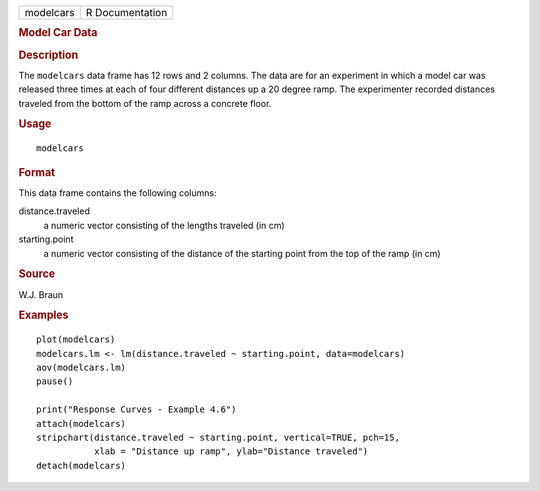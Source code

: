 .. container::

   .. container::

      ========= ===============
      modelcars R Documentation
      ========= ===============

      .. rubric:: Model Car Data
         :name: model-car-data

      .. rubric:: Description
         :name: description

      The ``modelcars`` data frame has 12 rows and 2 columns. The data
      are for an experiment in which a model car was released three
      times at each of four different distances up a 20 degree ramp. The
      experimenter recorded distances traveled from the bottom of the
      ramp across a concrete floor.

      .. rubric:: Usage
         :name: usage

      ::

         modelcars

      .. rubric:: Format
         :name: format

      This data frame contains the following columns:

      distance.traveled
         a numeric vector consisting of the lengths traveled (in cm)

      starting.point
         a numeric vector consisting of the distance of the starting
         point from the top of the ramp (in cm)

      .. rubric:: Source
         :name: source

      W.J. Braun

      .. rubric:: Examples
         :name: examples

      ::

         plot(modelcars)
         modelcars.lm <- lm(distance.traveled ~ starting.point, data=modelcars)
         aov(modelcars.lm)
         pause()

         print("Response Curves - Example 4.6")
         attach(modelcars)
         stripchart(distance.traveled ~ starting.point, vertical=TRUE, pch=15,
                    xlab = "Distance up ramp", ylab="Distance traveled")
         detach(modelcars)
